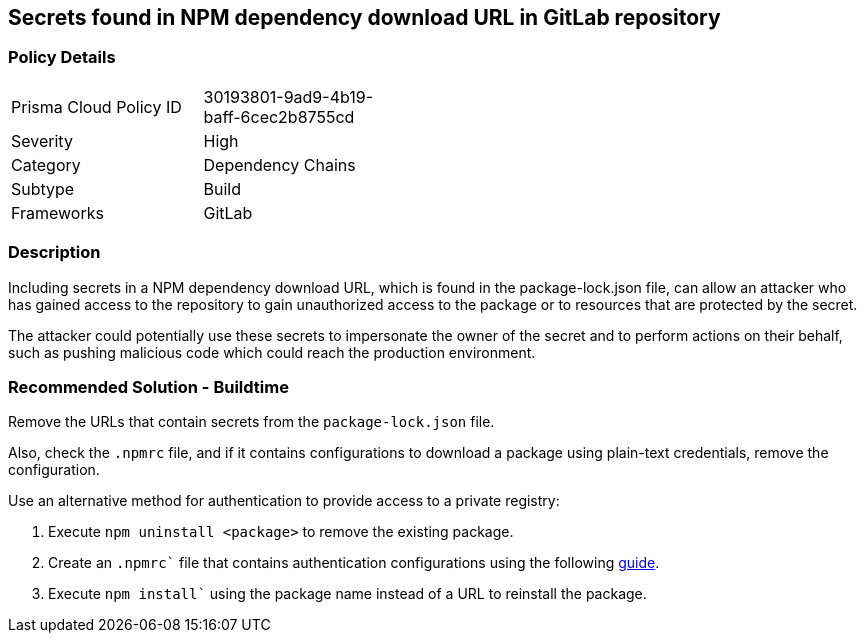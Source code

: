 == Secrets found in NPM dependency download URL in GitLab repository 

=== Policy Details 

[width=45%]
[cols="1,1"]
|=== 

|Prisma Cloud Policy ID 
|30193801-9ad9-4b19-baff-6cec2b8755cd 

|Severity
|High
// add severity level

|Category
|Dependency Chains
// add category+link

|Subtype
|Build
// add subtype-build/runtime

|Frameworks
|GitLab

|=== 

=== Description 

Including secrets in a NPM dependency download URL, which is found in the package-lock.json file, can allow an attacker who has gained access to the repository to gain unauthorized access to the package or to resources that are protected by the secret.

The attacker could potentially use these secrets to impersonate the owner of the secret and to perform actions on their behalf, such as pushing malicious code which could reach the production environment. 

=== Recommended Solution - Buildtime

Remove the URLs that contain secrets from the `package-lock.json` file.

Also, check the `.npmrc` file, and if it contains configurations to download a package using plain-text credentials, remove the configuration.

Use an alternative method for authentication to provide access to a private registry:
 
. Execute `npm uninstall <package>` to remove the existing package.
. Create an `.npmrc`` file that contains authentication configurations using the following https://docs.npmjs.com/using-private-packages-in-a-ci-cd-workflow[guide].
. Execute `npm install`` using the package name instead of a URL to reinstall the package.















